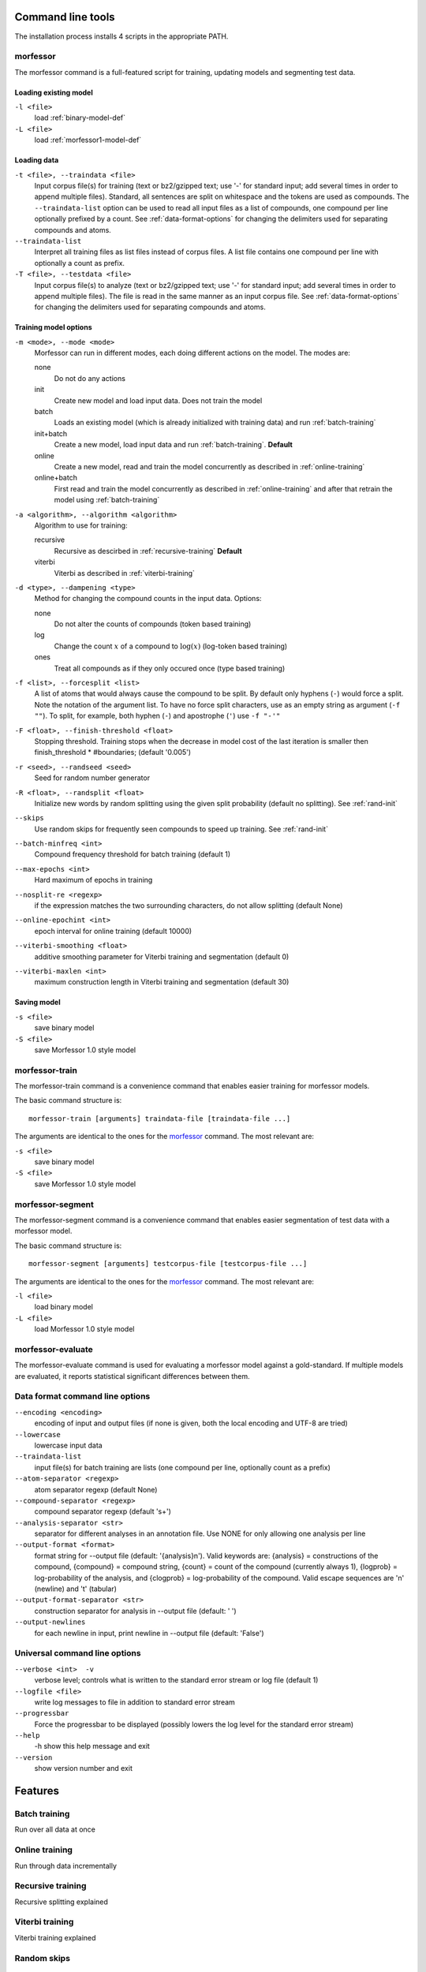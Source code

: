 Command line tools
==================

The installation process installs 4 scripts in the appropriate PATH.

morfessor
---------
The morfessor command is a full-featured script for training, updating models
and segmenting test data.

Loading existing model
~~~~~~~~~~~~~~~~~~~~~~

``-l <file>``
    load :ref:`binary-model-def`
``-L <file>``
    load :ref:`morfessor1-model-def`


Loading data
~~~~~~~~~~~~

``-t <file>, --traindata <file>``
    Input corpus file(s) for training (text or bz2/gzipped text; use '-'
    for standard input; add several times in order to append multiple files).
    Standard, all sentences are split on whitespace and the tokens are used as
    compounds. The ``--traindata-list`` option can be used to read all input
    files as a list of compounds, one compound per line optionally prefixed by
    a count. See :ref:`data-format-options` for changing the delimiters used for
    separating compounds and atoms.
``--traindata-list``
    Interpret all training files as list files instead of corpus files. A list
    file contains one compound per line with optionally a count as prefix.
``-T <file>, --testdata <file>``
    Input corpus file(s) to analyze (text or bz2/gzipped text; use '-' for
    standard input; add several times in order to append multiple files). The
    file is read in the same manner as an input corpus file. See
    :ref:`data-format-options` for changing the delimiters used for
    separating compounds and atoms.


Training model options
~~~~~~~~~~~~~~~~~~~~~~

``-m <mode>, --mode <mode>``
    Morfessor can run in different modes, each doing different actions on the
    model. The modes are:

    none
        Do not do any actions
    init
        Create new model and load input data. Does not train the model
    batch
        Loads an existing model (which is already initialized with training
        data) and run :ref:`batch-training`
    init+batch
        Create a new model, load input data and run :ref:`batch-training`.
        **Default**
    online
        Create a new model, read and train the model concurrently as described
        in :ref:`online-training`
    online+batch
        First read and train the model concurrently as described in
        :ref:`online-training` and after that retrain the model using
        :ref:`batch-training`


``-a <algorithm>, --algorithm <algorithm>``
    Algorithm to use for training:

    recursive
        Recursive as descirbed in :ref:`recursive-training` **Default**
    viterbi
        Viterbi as described in :ref:`viterbi-training`

``-d <type>, --dampening <type>``
    Method for changing the compound counts in the input data. Options:

    none
        Do not alter the counts of compounds (token based training)
    log
        Change the count :math:`x` of a compound to :math:`\log(x)` (log-token
        based training)
    ones
        Treat all compounds as if they only occured once (type based training)

``-f <list>, --forcesplit <list>``
    A list of atoms that would always cause the compound to be split. By
    default only hyphens (``-``) would force a split. Note the notation of the
    argument list. To have no force split characters, use as an empty string as
    argument (``-f ""``). To split, for example, both hyphen (``-``) and
    apostrophe (``'``) use ``-f "-'"``

``-F <float>, --finish-threshold <float>``
    Stopping threshold. Training stops when the decrease in model cost of the
    last iteration is smaller then finish_threshold * #boundaries; (default
    '0.005')

``-r <seed>, --randseed <seed>``
    Seed for random number generator

``-R <float>, --randsplit <float>``
    Initialize new words by random splitting using the
    given split probability (default no splitting). See :ref:`rand-init`

``--skips``
    Use random skips for frequently seen compounds to
    speed up training. See :ref:`rand-init`

``--batch-minfreq <int>``
    Compound frequency threshold for batch training
    (default 1)
``--max-epochs <int>``
    Hard maximum of epochs in training
``--nosplit-re <regexp>``
    if the expression matches the two surrounding
    characters, do not allow splitting (default None)
``--online-epochint <int>``
    epoch interval for online training (default 10000)
``--viterbi-smoothing <float>``
    additive smoothing parameter for Viterbi training and
    segmentation (default 0)
``--viterbi-maxlen <int>``
    maximum construction length in Viterbi training and
    segmentation (default 30)


Saving model
~~~~~~~~~~~~

``-s <file>``
    save binary model
``-S <file>``
    save Morfessor 1.0 style model


morfessor-train
---------------
The morfessor-train command is a convenience command that enables easier
training for morfessor models.

The basic command structure is: ::

    morfessor-train [arguments] traindata-file [traindata-file ...]

The arguments are identical to the ones for the `morfessor`_ command. The most relevant are:

``-s <file>``
    save binary model
``-S <file>``
    save Morfessor 1.0 style model




morfessor-segment
-----------------
The morfessor-segment command is a convenience command that enables easier
segmentation of test data with a morfessor model.

The basic command structure is: ::

    morfessor-segment [arguments] testcorpus-file [testcorpus-file ...]

The arguments are identical to the ones for the `morfessor`_ command. The most relevant are:

``-l <file>``
    load binary model
``-L <file>``
    load Morfessor 1.0 style model


morfessor-evaluate
------------------
The morfessor-evaluate command is used for evaluating a morfessor model against
a gold-standard. If multiple models are evaluated, it reports statistical
significant differences between them.

.. _data-format-options:

Data format command line options
--------------------------------


``--encoding <encoding>``
    encoding of input and output files (if none is given, both the local
    encoding and UTF-8 are tried)
``--lowercase``
    lowercase input data
``--traindata-list``
    input file(s) for batch training are lists (one compound per line, optionally count as a prefix)
``--atom-separator <regexp>``
    atom separator regexp (default None)
``--compound-separator <regexp>``
    compound separator regexp (default '\s+')
``--analysis-separator <str>``
    separator for different analyses in an annotation file. Use NONE for only allowing one analysis per line
``--output-format <format>``
    format string for --output file (default: '{analysis}\n'). Valid keywords are: {analysis} = constructions of the compound, {compound} = compound string, {count} = count of the compound (currently always 1), {logprob} = log-probability of the analysis, and {clogprob} = log-probability of the compound. Valid escape sequences are '\n' (newline) and '\t' (tabular)
``--output-format-separator <str>``
    construction separator for analysis in --output file (default: ' ')
``--output-newlines``
    for each newline in input, print newline in --output file (default: 'False')




Universal command line options
------------------------------
``--verbose <int>  -v``
    verbose level; controls what is written to the standard error stream or log file (default 1)
``--logfile <file>``
    write log messages to file in addition to standard error stream
``--progressbar``
    Force the progressbar to be displayed (possibly lowers the log level for the standard error stream)
``--help``
    -h show this help message and exit
``--version``
    show version number and exit



Features
========

.. _`batch-training`:

Batch training
--------------
Run over all data at once

.. _`online-training`:

Online training
---------------
Run through data incrementally

.. _`recursive-training`:

Recursive training
------------------
Recursive splitting explained

.. _`viterbi-training`:

Viterbi training
----------------
Viterbi training explained

.. _`rand-skips`:

Random skips
------------

.. _`rand-init`:

Random initialization
---------------------
